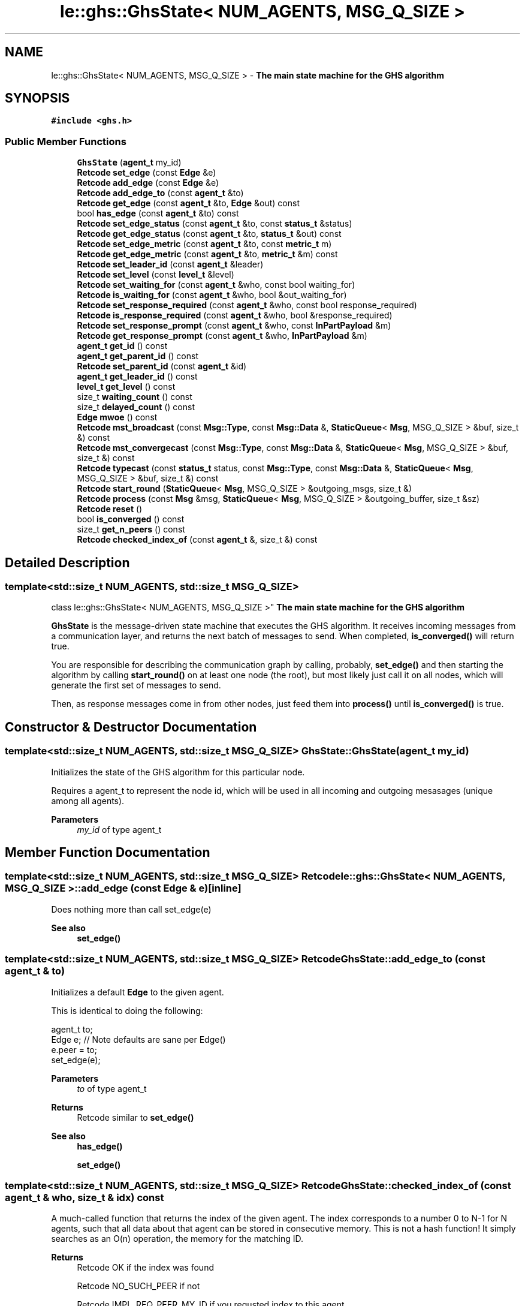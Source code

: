 .TH "le::ghs::GhsState< NUM_AGENTS, MSG_Q_SIZE >" 3 "Mon Jun 6 2022" "GHS" \" -*- nroff -*-
.ad l
.nh
.SH NAME
le::ghs::GhsState< NUM_AGENTS, MSG_Q_SIZE > \- \fBThe main state machine for the GHS algorithm\fP  

.SH SYNOPSIS
.br
.PP
.PP
\fC#include <ghs\&.h>\fP
.SS "Public Member Functions"

.in +1c
.ti -1c
.RI "\fBGhsState\fP (\fBagent_t\fP my_id)"
.br
.ti -1c
.RI "\fBRetcode\fP \fBset_edge\fP (const \fBEdge\fP &e)"
.br
.ti -1c
.RI "\fBRetcode\fP \fBadd_edge\fP (const \fBEdge\fP &e)"
.br
.ti -1c
.RI "\fBRetcode\fP \fBadd_edge_to\fP (const \fBagent_t\fP &to)"
.br
.ti -1c
.RI "\fBRetcode\fP \fBget_edge\fP (const \fBagent_t\fP &to, \fBEdge\fP &out) const"
.br
.ti -1c
.RI "bool \fBhas_edge\fP (const \fBagent_t\fP &to) const"
.br
.ti -1c
.RI "\fBRetcode\fP \fBset_edge_status\fP (const \fBagent_t\fP &to, const \fBstatus_t\fP &status)"
.br
.ti -1c
.RI "\fBRetcode\fP \fBget_edge_status\fP (const \fBagent_t\fP &to, \fBstatus_t\fP &out) const"
.br
.ti -1c
.RI "\fBRetcode\fP \fBset_edge_metric\fP (const \fBagent_t\fP &to, const \fBmetric_t\fP m)"
.br
.ti -1c
.RI "\fBRetcode\fP \fBget_edge_metric\fP (const \fBagent_t\fP &to, \fBmetric_t\fP &m) const"
.br
.ti -1c
.RI "\fBRetcode\fP \fBset_leader_id\fP (const \fBagent_t\fP &leader)"
.br
.ti -1c
.RI "\fBRetcode\fP \fBset_level\fP (const \fBlevel_t\fP &level)"
.br
.ti -1c
.RI "\fBRetcode\fP \fBset_waiting_for\fP (const \fBagent_t\fP &who, const bool waiting_for)"
.br
.ti -1c
.RI "\fBRetcode\fP \fBis_waiting_for\fP (const \fBagent_t\fP &who, bool &out_waiting_for)"
.br
.ti -1c
.RI "\fBRetcode\fP \fBset_response_required\fP (const \fBagent_t\fP &who, const bool response_required)"
.br
.ti -1c
.RI "\fBRetcode\fP \fBis_response_required\fP (const \fBagent_t\fP &who, bool &response_required)"
.br
.ti -1c
.RI "\fBRetcode\fP \fBset_response_prompt\fP (const \fBagent_t\fP &who, const \fBInPartPayload\fP &m)"
.br
.ti -1c
.RI "\fBRetcode\fP \fBget_response_prompt\fP (const \fBagent_t\fP &who, \fBInPartPayload\fP &m)"
.br
.ti -1c
.RI "\fBagent_t\fP \fBget_id\fP () const"
.br
.ti -1c
.RI "\fBagent_t\fP \fBget_parent_id\fP () const"
.br
.ti -1c
.RI "\fBRetcode\fP \fBset_parent_id\fP (const \fBagent_t\fP &id)"
.br
.ti -1c
.RI "\fBagent_t\fP \fBget_leader_id\fP () const"
.br
.ti -1c
.RI "\fBlevel_t\fP \fBget_level\fP () const"
.br
.ti -1c
.RI "size_t \fBwaiting_count\fP () const"
.br
.ti -1c
.RI "size_t \fBdelayed_count\fP () const"
.br
.ti -1c
.RI "\fBEdge\fP \fBmwoe\fP () const"
.br
.ti -1c
.RI "\fBRetcode\fP \fBmst_broadcast\fP (const \fBMsg::Type\fP, const \fBMsg::Data\fP &, \fBStaticQueue\fP< \fBMsg\fP, MSG_Q_SIZE > &buf, size_t &) const"
.br
.ti -1c
.RI "\fBRetcode\fP \fBmst_convergecast\fP (const \fBMsg::Type\fP, const \fBMsg::Data\fP &, \fBStaticQueue\fP< \fBMsg\fP, MSG_Q_SIZE > &buf, size_t &) const"
.br
.ti -1c
.RI "\fBRetcode\fP \fBtypecast\fP (const \fBstatus_t\fP status, const \fBMsg::Type\fP, const \fBMsg::Data\fP &, \fBStaticQueue\fP< \fBMsg\fP, MSG_Q_SIZE > &buf, size_t &) const"
.br
.ti -1c
.RI "\fBRetcode\fP \fBstart_round\fP (\fBStaticQueue\fP< \fBMsg\fP, MSG_Q_SIZE > &outgoing_msgs, size_t &)"
.br
.ti -1c
.RI "\fBRetcode\fP \fBprocess\fP (const \fBMsg\fP &msg, \fBStaticQueue\fP< \fBMsg\fP, MSG_Q_SIZE > &outgoing_buffer, size_t &sz)"
.br
.ti -1c
.RI "\fBRetcode\fP \fBreset\fP ()"
.br
.ti -1c
.RI "bool \fBis_converged\fP () const"
.br
.ti -1c
.RI "size_t \fBget_n_peers\fP () const"
.br
.ti -1c
.RI "\fBRetcode\fP \fBchecked_index_of\fP (const \fBagent_t\fP &, size_t &) const"
.br
.in -1c
.SH "Detailed Description"
.PP 

.SS "template<std::size_t NUM_AGENTS, std::size_t MSG_Q_SIZE>
.br
class le::ghs::GhsState< NUM_AGENTS, MSG_Q_SIZE >"
\fBThe main state machine for the GHS algorithm\fP 

\fBGhsState\fP is the message-driven state machine that executes the GHS algorithm\&. It receives incoming messages from a communication layer, and returns the next batch of messages to send\&. When completed, \fBis_converged()\fP will return true\&.
.PP
You are responsible for describing the communication graph by calling, probably, \fBset_edge()\fP and then starting the algorithm by calling \fBstart_round()\fP on at least one node (the root), but most likely just call it on all nodes, which will generate the first set of messages to send\&.
.PP
Then, as response messages come in from other nodes, just feed them into \fBprocess()\fP until \fBis_converged()\fP is true\&. 
.SH "Constructor & Destructor Documentation"
.PP 
.SS "template<std::size_t NUM_AGENTS, std::size_t MSG_Q_SIZE> GhsState::GhsState (\fBagent_t\fP my_id)"
Initializes the state of the GHS algorithm for this particular node\&.
.PP
Requires a agent_t to represent the node id, which will be used in all incoming and outgoing mesasages (unique among all agents)\&.
.PP
\fBParameters\fP
.RS 4
\fImy_id\fP of type agent_t 
.RE
.PP

.SH "Member Function Documentation"
.PP 
.SS "template<std::size_t NUM_AGENTS, std::size_t MSG_Q_SIZE> \fBRetcode\fP \fBle::ghs::GhsState\fP< NUM_AGENTS, MSG_Q_SIZE >::add_edge (const \fBEdge\fP & e)\fC [inline]\fP"
Does nothing more than call set_edge(e) 
.PP
\fBSee also\fP
.RS 4
\fBset_edge()\fP 
.RE
.PP

.SS "template<std::size_t NUM_AGENTS, std::size_t MSG_Q_SIZE> \fBRetcode\fP GhsState::add_edge_to (const \fBagent_t\fP & to)"
Initializes a default \fBEdge\fP to the given agent\&.
.PP
This is identical to doing the following:
.PP
.PP
.nf
agent_t to;
Edge e; // Note defaults are sane per Edge()
e\&.peer = to;
set_edge(e);
.fi
.PP
.PP
\fBParameters\fP
.RS 4
\fIto\fP of type agent_t 
.RE
.PP
\fBReturns\fP
.RS 4
Retcode similar to \fBset_edge()\fP 
.RE
.PP
\fBSee also\fP
.RS 4
\fBhas_edge()\fP 
.PP
\fBset_edge()\fP 
.RE
.PP

.SS "template<std::size_t NUM_AGENTS, std::size_t MSG_Q_SIZE> \fBRetcode\fP GhsState::checked_index_of (const \fBagent_t\fP & who, size_t & idx) const"
A much-called function that returns the index of the given agent\&. The index corresponds to a number 0 to N-1 for N agents, such that all data about that agent can be stored in consecutive memory\&. This is not a hash function! It simply searches as an O(n) operation, the memory for the matching ID\&.
.PP
\fBReturns\fP
.RS 4
Retcode OK if the index was found 
.PP
Retcode NO_SUCH_PEER if not 
.PP
Retcode IMPL_REQ_PEER_MY_ID if you requsted index to this agent 
.RE
.PP

.SS "template<std::size_t NUM_AGENTS, std::size_t MSG_Q_SIZE> size_t GhsState::delayed_count () const"
Returns the number of agents from which we have received an IN_PART message that we have not responded to\&.
.PP
\fBReturns\fP
.RS 4
size_t 
.RE
.PP
\fBSee also\fP
.RS 4
\fBset_response_required()\fP 
.PP
\fBInPartPayload\fP 
.PP
\fBMsg\fP 
.RE
.PP

.SS "template<std::size_t NUM_AGENTS, std::size_t MSG_Q_SIZE> \fBRetcode\fP GhsState::get_edge (const \fBagent_t\fP & to, \fBEdge\fP & out) const"
Populates the given edge with any stored edge that connects this agent to another agent\&. If we are unaware of that agent or do not have an edge, return error code\&.
.PP
\fBParameters\fP
.RS 4
\fIto\fP an agent_t to look up 
.br
\fIout\fP and \fBEdge\fP to populate as an out parameter 
.RE
.PP
\fBReturns\fP
.RS 4
Retcode IMPL_REQ_PEER_MY_ID if edge has peer==my_id 
.PP
Retcode NO_SUCH_PEER if edge cannot be found 
.PP
Retcode OK if successful 
.RE
.PP
\fBSee also\fP
.RS 4
\fBhas_edge()\fP 
.RE
.PP

.SS "template<std::size_t NUM_AGENTS, std::size_t MSG_Q_SIZE> \fBRetcode\fP GhsState::get_edge_metric (const \fBagent_t\fP & to, \fBmetric_t\fP & m) const"
Returns the edge metric to the given agent\&.
.PP
\fBParameters\fP
.RS 4
\fIto\fP agent_t identifier 
.br
\fIm\fP the metric_t that is populated if the function is successful 
.RE
.PP
\fBReturns\fP
.RS 4
OK if successful 
.PP
Retcode NO_SUCH_PEER if we cannot find the given agent id 
.PP
Retcode IMPL_REQ_PEER_MY_ID if edge has peer==my_id 
.RE
.PP

.SS "template<std::size_t NUM_AGENTS, std::size_t MSG_Q_SIZE> \fBRetcode\fP GhsState::get_edge_status (const \fBagent_t\fP & to, \fBstatus_t\fP & out) const"
Returns the edge status to the given agent\&.
.PP
\fBParameters\fP
.RS 4
\fIto\fP agent_t identifier 
.br
\fIout\fP the status_t that is populated if the function is successful 
.RE
.PP
\fBReturns\fP
.RS 4
OK if successful 
.PP
Retcode NO_SUCH_PEER if we cannot find the given agent id 
.PP
Retcode IMPL_REQ_PEER_MY_ID if edge has peer==my_id 
.RE
.PP

.SS "template<std::size_t NUM_AGENTS, std::size_t MSG_Q_SIZE> \fBagent_t\fP GhsState::get_id () const"
Returns whatever was set (or initialized) as the agent_t for this state machine
.PP
Never fails to return
.PP
\fBReturns\fP
.RS 4
agent_t for this class's id\&. 
.br
 
.RE
.PP

.SS "template<std::size_t NUM_AGENTS, std::size_t MSG_Q_SIZE> \fBagent_t\fP GhsState::get_leader_id () const"
Returns whatever I believe my leader is 
.SS "template<std::size_t NUM_AGENTS, std::size_t MSG_Q_SIZE> \fBlevel_t\fP GhsState::get_level () const"
Returns whatever I believe this partition's level is 
.SS "template<std::size_t NUM_AGENTS, std::size_t MSG_Q_SIZE> size_t \fBle::ghs::GhsState\fP< NUM_AGENTS, MSG_Q_SIZE >::get_n_peers () const\fC [inline]\fP"
Returns the number of peers, which is a counter that is incremented every time you add_edge_to(id) (or variant), with a new id\&. 
.SS "template<std::size_t NUM_AGENTS, std::size_t MSG_Q_SIZE> \fBagent_t\fP GhsState::get_parent_id () const"
Returns whatever I believe my parent is 
.PP
\fBReturns\fP
.RS 4
agent_t corresponding to the parent id\&. Could be self! 
.RE
.PP

.SS "template<std::size_t NUM_AGENTS, std::size_t MSG_Q_SIZE> \fBRetcode\fP GhsState::get_response_prompt (const \fBagent_t\fP & who, \fBInPartPayload\fP & m)"
Returns the message that triggered a delay in response\&.
.PP
\fBParameters\fP
.RS 4
\fIagent_t\fP who sent the message 
.br
\fI\fBInPartPayload\fP\fP the outgoing payload of the message that we cannot respond to yet 
.RE
.PP
\fBReturns\fP
.RS 4
Retcode OK if successful 
.PP
Retcode NO_SUCH_PEER if we cannot find the given agent id 
.PP
Retcode IMPL_REQ_PEER_MY_ID if edge has peer==my_id 
.RE
.PP

.SS "template<std::size_t NUM_AGENTS, std::size_t MSG_Q_SIZE> bool GhsState::has_edge (const \fBagent_t\fP & to) const"
Returns true if any of the following will work:
.PP
.PP
.nf
get_edge()
set_edge_status()
get_edge_status()
set_edge_metric()
get_edge_metric()
set_response_required()
is_response_required()
set_response_prompt() 
get_response_prompt()
.fi
.PP
.PP
If it returns false, all of them will fail by returning something other than Retcode OK\&. 
.SS "template<std::size_t NUM_AGENTS, std::size_t MSG_Q_SIZE> bool GhsState::is_converged () const"

.PP
\fBReturns\fP
.RS 4
true if the state machine believes that a global MST has converged 
.PP
false otherwise 
.RE
.PP

.SS "template<std::size_t NUM_AGENTS, std::size_t MSG_Q_SIZE> \fBRetcode\fP GhsState::is_response_required (const \fBagent_t\fP & who, bool & response_required)"
returns the response-delayed status for the given agent\&.
.PP
\fBParameters\fP
.RS 4
\fIagent_t\fP who 
.br
\fIbool\fP waiting to send (true) or not waiting (false) 
.RE
.PP
\fBReturns\fP
.RS 4
OK if successful and \fCwaiting_for\fP is a valid return 
.PP
Retcode NO_SUCH_PEER if we cannot find the given agent id and \fCwaiting_for\fP may have any value 
.PP
Retcode IMPL_REQ_PEER_MY_ID if edge has peer==my_id and \fCwaiting_for\fP may have any value 
.RE
.PP

.SS "template<std::size_t NUM_AGENTS, std::size_t MSG_Q_SIZE> \fBRetcode\fP GhsState::is_waiting_for (const \fBagent_t\fP & who, bool & out_waiting_for)"
returns the waiting status for the given agent\&.
.PP
\fBParameters\fP
.RS 4
\fIagent_t\fP who 
.br
\fIbool\fP waiting for response (true) or not waiting for response (false) 
.RE
.PP
\fBReturns\fP
.RS 4
OK if successful and \fCwaiting_for\fP is a valid return 
.PP
Retcode NO_SUCH_PEER if we cannot find the given agent id and \fCwaiting_for\fP may have any value 
.PP
Retcode IMPL_REQ_PEER_MY_ID if edge has peer==my_id and \fCwaiting_for\fP may have any value 
.RE
.PP

.SS "template<std::size_t NUM_AGENTS, std::size_t MSG_Q_SIZE> \fBRetcode\fP GhsState::mst_broadcast (const \fBMsg::Type\fP, const \fBMsg::Data\fP &, \fBStaticQueue\fP< \fBMsg\fP, MSG_Q_SIZE > & buf, size_t &) const"
Sends messages to MST child links only\&. There are very good reasons for using MST links even for non-ghs messages, so this is public\&.
.PP
For example, this ensures each node only receives one copy, even if it is a 'bottleneck' leading towards many agents\&.
.PP
Functionally equivalent to:
.PP
.PP
.nf
Mst m;
StaticQueue buf;
size_t qsz;
return mst_typecast(MST, m\&.type, m\&.data, buf, qsz);
.fi
.PP
.PP
\fBParameters\fP
.RS 4
\fI\fBMsg::Type\fP\fP denoting what type of message to send 
.br
\fI\fBMsg::Data\fP\fP denoting what message data to broadcast 
.br
\fIStaticQueue\fP in which to queue the outgoing messages 
.br
\fIsize_t\fP denoting how many messages were enqueued \fIonly\fP if OK is returned\&. 
.RE
.PP
\fBReturns\fP
.RS 4
Retcode OK if everything went well 
.PP
CAST_INVALID_EDGE if we found an edge without us as root 
.RE
.PP
\fBSee also\fP
.RS 4
\fBset_edge_status()\fP 
.PP
mst_typecast() 
.PP
\fBmst_convergecast()\fP 
.RE
.PP

.SS "template<std::size_t NUM_AGENTS, std::size_t MSG_Q_SIZE> \fBRetcode\fP GhsState::mst_convergecast (const \fBMsg::Type\fP, const \fBMsg::Data\fP &, \fBStaticQueue\fP< \fBMsg\fP, MSG_Q_SIZE > & buf, size_t &) const"
The opposite of mst_broadcast, will send messages 'UP' the MST to the root\&.
.PP
useful for conducting 'reduce' operations on an MST, assuming it is combined with a useful data reduction strategy\&.
.PP
In GHS, the reduction strategy is to compare \fBSrchRetPayload\fP from all incoming MST links, and pass the minimum weight edge up to the parent\&.
.PP
Is actually implemented with a search across all edges for one of type MST and with peer matching our parent id\&.
.PP
\fBParameters\fP
.RS 4
\fI\fBMsg::Type\fP\fP denoting what type of message to send 
.br
\fI\fBMsg::Data\fP\fP denoting what message data to broadcast 
.br
\fIStaticQueue\fP in which to queue the outgoing messages 
.br
\fIsize_t\fP denoting how many messages were enqueued \fIonly\fP if OK is returned\&. 
.RE
.PP
\fBReturns\fP
.RS 4
Retcode OK if everything went well 
.PP
CAST_INVALID_EDGE if we found an edge without us as root 
.RE
.PP
\fBSee also\fP
.RS 4
\fBset_edge_status()\fP 
.PP
mst_typecast() 
.PP
\fBmst_convergecast()\fP 
.RE
.PP

.SS "template<std::size_t NUM_AGENTS, std::size_t MSG_Q_SIZE> \fBEdge\fP GhsState::mwoe () const"
Returns the current minimum weight outgoing edge (MWOE)\&.
.PP
This is the edge we would add to our partition if you forced us to chose from our minimum spanning tree rooted at ourself\&. To find the global MWOE, these are passed UP the MST using \fBmst_convergecast()\fP, with a \fBSrchRetPayload\fP\&. At each node, the \fBSrchRetPayload\fP is compared to our \fBmwoe()\fP to determine the actual best edge all the way up to the root of the MST for this partition\&. After that, a \fBJoinUsPayload\fP is sent back from the root using \fBmst_broadcast()\fP to trigger the process of adding that edge to the MST
.PP
\fBReturns\fP
.RS 4
size_t 
.RE
.PP
\fBSee also\fP
.RS 4
\fBset_response_required()\fP 
.PP
\fBInPartPayload\fP 
.PP
\fBMsg\fP 
.RE
.PP

.SS "template<std::size_t NUM_AGENTS, std::size_t MSG_Q_SIZE> \fBRetcode\fP GhsState::process (const \fBMsg\fP & msg, \fBStaticQueue\fP< \fBMsg\fP, MSG_Q_SIZE > & outgoing_buffer, size_t & sz)"
The main class entry point\&. It will puplate the outgoing_buffer with message that should be sent as a response to the passed-in message\&. You can execute the entire algorithm simply by calling \fBprocess()\fP with a \fBSrchPayload\fP message properly constructed (but use \fBstart_round()\fP for this), then feeding in all the response messages\&.
.PP
\fBParameters\fP
.RS 4
\fI\fBMsg\fP\fP to process 
.br
\fIStaticQueue\fP into which to push the response messages 
.br
\fIsz\fP the size_t that will be set to the number of messages added to outgoing_buffer on success, or left unset otherwise 
.RE
.PP
\fBSee also\fP
.RS 4
\fBMsg\fP 
.PP
\fBRetcode\fP 
.RE
.PP

.SS "template<std::size_t NUM_AGENTS, std::size_t MSG_Q_SIZE> \fBRetcode\fP GhsState::reset ()"
Reset the algorithm state, as though this object were just constructed (but preserving my_id)
.PP
Reset the algorithm status completely 
.SS "template<std::size_t NUM_AGENTS, std::size_t MSG_Q_SIZE> \fBRetcode\fP GhsState::set_edge (const \fBEdge\fP & e)"
Changes (or adds) an edge to the outgoing edge list\&. If the edge you pass in does not exist, then it will be added\&. Edges are considered identical if and only if they are to-and-from the same nodes\&.
.PP
The edge must satisfy:
.IP "\(bu" 2
To someone else (peer)
.IP "\(bu" 2
From us (root)
.IP "\(bu" 2
Not weight 0 or otherwise same weight as \fBworst_edge()\fP
.PP
.PP
\fBReturns\fP
.RS 4
Retcode OK if successful 
.PP
Retcode SET_INVALID_EDGE if edge has root!=my_id 
.PP
Retcode IMPL_REQ_PEER_MY_ID if edge has peer==my_id 
.RE
.PP
\fBParameters\fP
.RS 4
\fIe\fP an \fBEdge\fP to add 
.RE
.PP
\fBSee also\fP
.RS 4
\fBEdge\fP 
.PP
\fBRetcode\fP 
.RE
.PP

.SS "template<std::size_t NUM_AGENTS, std::size_t MSG_Q_SIZE> \fBRetcode\fP GhsState::set_edge_metric (const \fBagent_t\fP & to, const \fBmetric_t\fP m)"
Changes the internally stored \fBEdge\fP to have a metric_t matching \fCm\fP\&.
.PP
Functionally equivalent to:
.PP
.PP
.nf
metric_t desired;
Edge e;
agent_t to;
get_edge(to,e);
e\&.metric_val = desired;
set_edge(to,e);
.fi
.PP
.PP
\fBParameters\fP
.RS 4
\fIto\fP agent_t identifier 
.br
\fIm\fP the metric_t to set 
.RE
.PP
\fBReturns\fP
.RS 4
OK if successful 
.PP
Retcode NO_SUCH_PEER if we cannot find the given agent id 
.PP
Retcode IMPL_REQ_PEER_MY_ID if edge has peer==my_id 
.RE
.PP
\fBSee also\fP
.RS 4
\fBhas_edge()\fP 
.RE
.PP

.SS "template<std::size_t NUM_AGENTS, std::size_t MSG_Q_SIZE> \fBRetcode\fP GhsState::set_edge_status (const \fBagent_t\fP & to, const \fBstatus_t\fP & status)"
Changes the internally stored \fBEdge\fP to have a status_t matching \fCstatus\fP\&.
.PP
Functionally equivalent to:
.PP
.PP
.nf
status_t desired;
Edge e;
agent_t to;
get_edge(to,e);
e\&.status = desired;
set_edge(to,e);
.fi
.PP
.PP
\fBWarning\fP if you really need to remove an edge from the MST construction, perhaps because it is temporarily unavailable, you might be tempted to set the status to DELETED\&. I would recommend you not do this unless \fBwaiting_count()\fP and delayd_count() is zero, and you are confident that you will not soon receive \fBSrchPayload\fP messages from other nodes over that link\&. 
.br
.PP
\fBParameters\fP
.RS 4
\fIto\fP agent_t identifier 
.br
\fIstatus\fP the status_t to set 
.RE
.PP
\fBReturns\fP
.RS 4
OK if successful 
.PP
Retcode NO_SUCH_PEER if we cannot find the given agent id 
.PP
Retcode IMPL_REQ_PEER_MY_ID if edge has peer==my_id 
.RE
.PP
\fBSee also\fP
.RS 4
\fBhas_edge()\fP 
.RE
.PP

.SS "template<std::size_t NUM_AGENTS, std::size_t MSG_Q_SIZE> \fBRetcode\fP GhsState::set_leader_id (const \fBagent_t\fP & leader)"
Sets the leader of this node to the given agent_t 
.PP
\fBReturns\fP
.RS 4
Retcode OK\&. Never fails 
.RE
.PP

.SS "template<std::size_t NUM_AGENTS, std::size_t MSG_Q_SIZE> \fBRetcode\fP GhsState::set_level (const \fBlevel_t\fP & level)"
Sets the level of this node to the given level_t 
.PP
\fBReturns\fP
.RS 4
Retcode OK\&. Never fails 
.RE
.PP

.SS "template<std::size_t NUM_AGENTS, std::size_t MSG_Q_SIZE> \fBRetcode\fP GhsState::set_parent_id (const \fBagent_t\fP & id)"
Sets the MST parent link (of which we have only one!)\&. The edge to the parent must satisfy one of:
.IP "\(bu" 2
get_edge_status(id,s) returns an MST edge
.IP "\(bu" 2
agent_t == \fBget_id()\fP
.PP
.PP
\fBReturns\fP
.RS 4
Retcode OK if successful 
.PP
Retcode NO_SUCH_PEER if we cannot find the given agent id 
.PP
Retcode IMPL_REQ_PEER_MY_ID if edge has peer==my_id 
.PP
Retcode PARENT_UNRECOGNIZED if \fC!has_edge(id)\fP 
.PP
Retcode PARENT_REQ_MST if we do not have an MST link to that \fCid\fP 
.RE
.PP
\fBSee also\fP
.RS 4
\fBset_edge_status()\fP 
.PP
\fBEdge\fP 
.RE
.PP

.SS "template<std::size_t NUM_AGENTS, std::size_t MSG_Q_SIZE> \fBRetcode\fP GhsState::set_response_prompt (const \fBagent_t\fP & who, const \fBInPartPayload\fP & m)"
Caches the message that triggered a delay in response, so that we can look it up later to check if our level matches the requester's level\&. We do that check whenever our level changes\&.
.PP
\fBParameters\fP
.RS 4
\fIagent_t\fP who sent the message 
.br
\fI\fBInPartPayload\fP\fP the payload of the message that we cannot respond to yet 
.RE
.PP
\fBReturns\fP
.RS 4
Retcode OK if successful 
.PP
Retcode NO_SUCH_PEER if we cannot find the given agent id 
.PP
Retcode IMPL_REQ_PEER_MY_ID if edge has peer==my_id 
.RE
.PP

.SS "template<std::size_t NUM_AGENTS, std::size_t MSG_Q_SIZE> \fBRetcode\fP GhsState::set_response_required (const \fBagent_t\fP & who, const bool response_required)"
Sets the flag that denotes we have received an IN_PART message, but are not yet ready to respond\&. This occurs when the senders level is higher than ours, because we may just not yet know that we are actually part of their partition\&. We will know for sure when our level is == theirs, and we know the other agent will not respond if their level < ours\&.
.PP
If you wish to 'manually steer' the ghs algorithm using this function, then you should also use \fBset_response_prompt()\fP
.PP
\fBParameters\fP
.RS 4
\fIagent_t\fP who 
.br
\fIbool\fP waiting to send (true) or not waiting (false) 
.RE
.PP
\fBReturns\fP
.RS 4
OK if successful 
.PP
Retcode NO_SUCH_PEER if we cannot find the given agent id 
.PP
Retcode IMPL_REQ_PEER_MY_ID if edge has peer==my_id 
.RE
.PP
\fBSee also\fP
.RS 4
respond_later() 
.PP
process_in_part() 
.RE
.PP

.SS "template<std::size_t NUM_AGENTS, std::size_t MSG_Q_SIZE> \fBRetcode\fP GhsState::set_waiting_for (const \fBagent_t\fP & who, const bool waiting_for)"
Sets the flag that denotes we have sent an IN_PART message to this agent, but have not yet received a response (true) or have received their response (false)\&. 
.br
.PP
\fBParameters\fP
.RS 4
\fIagent_t\fP who 
.br
\fIbool\fP waiting for (true) or not waiting for (false) 
.RE
.PP
\fBReturns\fP
.RS 4
OK if successful 
.PP
Retcode NO_SUCH_PEER if we cannot find the given agent id 
.PP
Retcode IMPL_REQ_PEER_MY_ID if edge has peer==my_id 
.RE
.PP

.SS "template<std::size_t NUM_AGENTS, std::size_t MSG_Q_SIZE> \fBRetcode\fP GhsState::start_round (\fBStaticQueue\fP< \fBMsg\fP, MSG_Q_SIZE > & outgoing_msgs, size_t &)"
\fBONLY IF\fP this node is the root of an MST (even an MST with only itself as a member) \fBTHEN\fP this function will enqueue the first set of messages to send to all peers, and set up the internal state of the algorithm to be ready to process the responses\&.
.PP
In short it:
.IP "\(bu" 2
checks to make sure we're not already in a search phase, exiting with error if we are\&.
.IP "\(bu" 2
resets the MWOE to a default value
.IP "\(bu" 2
creates a \fBSrchPayload\fP and calls \fBmst_broadcast()\fP
.PP
.PP
Calling \fBstart_round()\fP while in the middle of a round will essentially lose all state, such that incomign messages that are not a response to \fIthese outgoing messages\fP will likely cause errors\&.
.PP
However, no edge statuses are changed, so executing start_round is safe if you already know of some MST links and have edited them in, or have somehow terminated a round and want to resume it\&.
.PP
\fBParameters\fP
.RS 4
\fIStaticQeueue\fP in which to enque outgoing messages 
.br
\fIsize_t\fP the number of messages enque'd 
.RE
.PP
\fBReturns\fP
.RS 4
Retcode OK if successful 
.PP
Retcode SRCH_STILL_WAITING if \fBwaiting_count()\fP is not zero
.RE
.PP
Queue up the start of the round 
.SS "template<std::size_t NUM_AGENTS, std::size_t MSG_Q_SIZE> \fBRetcode\fP GhsState::typecast (const \fBstatus_t\fP status, const \fBMsg::Type\fP, const \fBMsg::Data\fP &, \fBStaticQueue\fP< \fBMsg\fP, MSG_Q_SIZE > & buf, size_t &) const"
Filters edges by \fCmsgtype\fP, and sends outgoing message along those that match\&.
.PP
\fBParameters\fP
.RS 4
\fIstatus_t\fP the edge status along which to send messages\&. 
.br
\fI\fBMsg::Type\fP\fP denoting what type of message to send 
.br
\fI\fBMsg::Data\fP\fP denoting what message data to broadcast 
.br
\fIStaticQueue\fP in which to queue the outgoing messages 
.br
\fIsize_t\fP denoting how many messages were enqueued \fIonly\fP if OK is returned\&. 
.RE
.PP
\fBReturns\fP
.RS 4
Retcode OK if everything went well 
.PP
CAST_INVALID_EDGE if we found an edge without us as root 
.RE
.PP
\fBSee also\fP
.RS 4
\fBset_edge_status()\fP 
.PP
mst_typecast() 
.PP
\fBmst_convergecast()\fP 
.RE
.PP

.SS "template<std::size_t NUM_AGENTS, std::size_t MSG_Q_SIZE> size_t GhsState::waiting_count () const"
Returns the number of agents to which we have already sent IN_PART messages, but from which we have not yet received ACK_PART or NACK_PART messages\&.
.PP
\fBReturns\fP
.RS 4
size_t 
.RE
.PP
\fBSee also\fP
.RS 4
\fBset_waiting_for()\fP 
.PP
\fBInPartPayload\fP 
.PP
\fBMsg\fP 
.RE
.PP


.SH "Author"
.PP 
Generated automatically by Doxygen for GHS from the source code\&.
